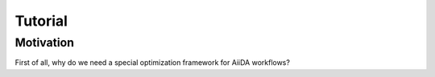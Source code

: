 Tutorial
========

Motivation
----------

First of all, why do we need a special optimization framework for AiiDA workflows?

